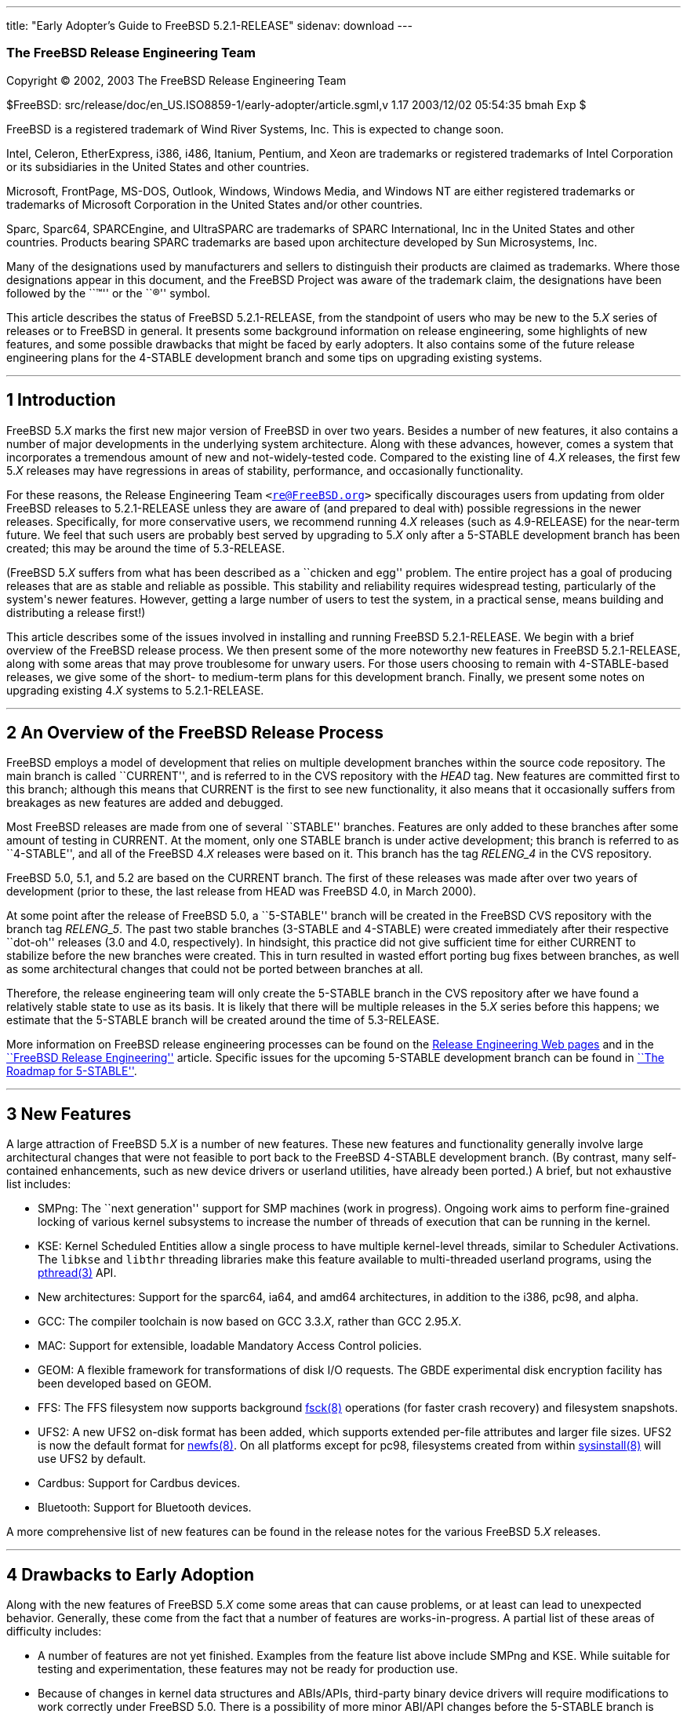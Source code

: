 ---
title: "Early Adopter's Guide to FreeBSD 5.2.1-RELEASE"
sidenav: download
---

++++


<div class="AUTHORGROUP"><a id="AEN4" name="AEN4"></a>
<h3 class="CORPAUTHOR">The FreeBSD Release Engineering Team</h3>
</div>

<p class="COPYRIGHT">Copyright &copy; 2002, 2003 The FreeBSD Release Engineering Team</p>

<p class="PUBDATE">$FreeBSD: src/release/doc/en_US.ISO8859-1/early-adopter/article.sgml,v
1.17 2003/12/02 05:54:35 bmah Exp $<br />
</p>

<div class="LEGALNOTICE"><a id="TRADEMARKS" name="TRADEMARKS"></a>
<p>FreeBSD is a registered trademark of Wind River Systems, Inc. This is expected to
change soon.</p>

<p>Intel, Celeron, EtherExpress, i386, i486, Itanium, Pentium, and Xeon are trademarks or
registered trademarks of Intel Corporation or its subsidiaries in the United States and
other countries.</p>

<p>Microsoft, FrontPage, MS-DOS, Outlook, Windows, Windows Media, and Windows NT are
either registered trademarks or trademarks of Microsoft Corporation in the United States
and/or other countries.</p>

<p>Sparc, Sparc64, SPARCEngine, and UltraSPARC are trademarks of SPARC International, Inc
in the United States and other countries. Products bearing SPARC trademarks are based
upon architecture developed by Sun Microsystems, Inc.</p>

<p>Many of the designations used by manufacturers and sellers to distinguish their
products are claimed as trademarks. Where those designations appear in this document, and
the FreeBSD Project was aware of the trademark claim, the designations have been followed
by the ``&trade;'' or the ``&reg;'' symbol.</p>
</div>

<div>
<div class="ABSTRACT"><a id="AEN19" name="AEN19"></a>
<p>This article describes the status of FreeBSD 5.2.1-RELEASE, from the standpoint of
users who may be new to the 5.<var class="REPLACEABLE">X</var> series of releases or to
FreeBSD in general. It presents some background information on release engineering, some
highlights of new features, and some possible drawbacks that might be faced by early
adopters. It also contains some of the future release engineering plans for the 4-STABLE
development branch and some tips on upgrading existing systems.</p>
</div>
</div>

<hr />
</div>

<div class="SECT1">
<h2 class="SECT1"><a id="INTRO" name="INTRO">1 Introduction</a></h2>

<p>FreeBSD 5.<var class="REPLACEABLE">X</var> marks the first new major version of
FreeBSD in over two years. Besides a number of new features, it also contains a number of
major developments in the underlying system architecture. Along with these advances,
however, comes a system that incorporates a tremendous amount of new and
not-widely-tested code. Compared to the existing line of 4.<var
class="REPLACEABLE">X</var> releases, the first few 5.<var class="REPLACEABLE">X</var>
releases may have regressions in areas of stability, performance, and occasionally
functionality.</p>

<p>For these reasons, the Release Engineering Team <code class="EMAIL">&#60;<a
href="mailto:re@FreeBSD.org">re@FreeBSD.org</a>&#62;</code> specifically discourages
users from updating from older FreeBSD releases to 5.2.1-RELEASE unless they are aware of
(and prepared to deal with) possible regressions in the newer releases. Specifically, for
more conservative users, we recommend running 4.<var class="REPLACEABLE">X</var> releases
(such as 4.9-RELEASE) for the near-term future. We feel that such users are probably best
served by upgrading to 5.<var class="REPLACEABLE">X</var> only after a 5-STABLE
development branch has been created; this may be around the time of 5.3-RELEASE.</p>

<p>(FreeBSD 5.<var class="REPLACEABLE">X</var> suffers from what has been described as a
``chicken and egg'' problem. The entire project has a goal of producing releases that are
as stable and reliable as possible. This stability and reliability requires widespread
testing, particularly of the system's newer features. However, getting a large number of
users to test the system, in a practical sense, means building and distributing a release
first!)</p>

<p>This article describes some of the issues involved in installing and running FreeBSD
5.2.1-RELEASE. We begin with a brief overview of the FreeBSD release process. We then
present some of the more noteworthy new features in FreeBSD 5.2.1-RELEASE, along with
some areas that may prove troublesome for unwary users. For those users choosing to
remain with 4-STABLE-based releases, we give some of the short- to medium-term plans for
this development branch. Finally, we present some notes on upgrading existing 4.<var
class="REPLACEABLE">X</var> systems to 5.2.1-RELEASE.</p>
</div>

<div class="SECT1">
<hr />
<h2 class="SECT1"><a id="RELEASE-OVERVIEW" name="RELEASE-OVERVIEW">2 An Overview of the
FreeBSD Release Process</a></h2>

<p>FreeBSD employs a model of development that relies on multiple development branches
within the source code repository. The main branch is called ``CURRENT'', and is referred
to in the CVS repository with the <var class="LITERAL">HEAD</var> tag. New features are
committed first to this branch; although this means that CURRENT is the first to see new
functionality, it also means that it occasionally suffers from breakages as new features
are added and debugged.</p>

<p>Most FreeBSD releases are made from one of several ``STABLE'' branches. Features are
only added to these branches after some amount of testing in CURRENT. At the moment, only
one STABLE branch is under active development; this branch is referred to as
``4-STABLE'', and all of the FreeBSD 4.<var class="REPLACEABLE">X</var> releases were
based on it. This branch has the tag <var class="LITERAL">RELENG_4</var> in the CVS
repository.</p>

<p>FreeBSD 5.0, 5.1, and 5.2 are based on the CURRENT branch. The first of these releases
was made after over two years of development (prior to these, the last release from HEAD
was FreeBSD 4.0, in March 2000).</p>

<p>At some point after the release of FreeBSD 5.0, a ``5-STABLE'' branch will be created
in the FreeBSD CVS repository with the branch tag <var class="LITERAL">RELENG_5</var>.
The past two stable branches (3-STABLE and 4-STABLE) were created immediately after their
respective ``dot-oh'' releases (3.0 and 4.0, respectively). In hindsight, this practice
did not give sufficient time for either CURRENT to stabilize before the new branches were
created. This in turn resulted in wasted effort porting bug fixes between branches, as
well as some architectural changes that could not be ported between branches at all.</p>

<p>Therefore, the release engineering team will only create the 5-STABLE branch in the
CVS repository after we have found a relatively stable state to use as its basis. It is
likely that there will be multiple releases in the 5.<var class="REPLACEABLE">X</var>
series before this happens; we estimate that the 5-STABLE branch will be created around
the time of 5.3-RELEASE.</p>

<p>More information on FreeBSD release engineering processes can be found on the <a
href="http://www.FreeBSD.org/releng/index.html" target="_top">Release Engineering Web
pages</a> and in the <a
href="http://www.FreeBSD.org/doc/en_US.ISO8859-1/articles/releng/index.html"
target="_top">``FreeBSD Release Engineering''</a> article. Specific issues for the
upcoming 5-STABLE development branch can be found in <a
href="http://docs.freebsd.org/doc/5.2.1-RELEASE/usr/share/doc/en_US.ISO8859-1/articles/5-roadmap/index.html"
target="_top">``The Roadmap for 5-STABLE''</a>.</p>
</div>

<div class="SECT1">
<hr />
<h2 class="SECT1"><a id="NEW" name="NEW">3 New Features</a></h2>

<p>A large attraction of FreeBSD 5.<var class="REPLACEABLE">X</var> is a number of new
features. These new features and functionality generally involve large architectural
changes that were not feasible to port back to the FreeBSD 4-STABLE development branch.
(By contrast, many self-contained enhancements, such as new device drivers or userland
utilities, have already been ported.) A brief, but not exhaustive list includes:</p>

<ul>
<li>
<p>SMPng: The ``next generation'' support for SMP machines (work in progress). Ongoing
work aims to perform fine-grained locking of various kernel subsystems to increase the
number of threads of execution that can be running in the kernel.</p>
</li>

<li>
<p>KSE: Kernel Scheduled Entities allow a single process to have multiple kernel-level
threads, similar to Scheduler Activations. The <tt class="FILENAME">libkse</tt> and <tt
class="FILENAME">libthr</tt> threading libraries make this feature available to
multi-threaded userland programs, using the <a
href="http://www.FreeBSD.org/cgi/man.cgi?query=pthread&amp;sektion=3&amp;manpath=FreeBSD+5.2.1-RELEASE">
<span class="CITEREFENTRY"><span class="REFENTRYTITLE">pthread</span>(3)</span></a>
API.</p>
</li>

<li>
<p>New architectures: Support for the sparc64, ia64, and amd64 architectures, in addition
to the i386, pc98, and alpha.</p>
</li>

<li>
<p>GCC: The compiler toolchain is now based on GCC 3.3.<var class="REPLACEABLE">X</var>,
rather than GCC 2.95.<var class="REPLACEABLE">X</var>.</p>
</li>

<li>
<p>MAC: Support for extensible, loadable Mandatory Access Control policies.</p>
</li>

<li>
<p>GEOM: A flexible framework for transformations of disk I/O requests. The GBDE
experimental disk encryption facility has been developed based on GEOM.</p>
</li>

<li>
<p>FFS: The FFS filesystem now supports background <a
href="http://www.FreeBSD.org/cgi/man.cgi?query=fsck&amp;sektion=8&amp;manpath=FreeBSD+5.2.1-RELEASE">
<span class="CITEREFENTRY"><span class="REFENTRYTITLE">fsck</span>(8)</span></a>
operations (for faster crash recovery) and filesystem snapshots.</p>
</li>

<li>
<p>UFS2: A new UFS2 on-disk format has been added, which supports extended per-file
attributes and larger file sizes. UFS2 is now the default format for <a
href="http://www.FreeBSD.org/cgi/man.cgi?query=newfs&amp;sektion=8&amp;manpath=FreeBSD+5.2.1-RELEASE">
<span class="CITEREFENTRY"><span class="REFENTRYTITLE">newfs</span>(8)</span></a>. On all
platforms except for pc98, filesystems created from within <a
href="http://www.FreeBSD.org/cgi/man.cgi?query=sysinstall&amp;sektion=8&amp;manpath=FreeBSD+5.2.1-RELEASE">
<span class="CITEREFENTRY"><span class="REFENTRYTITLE">sysinstall</span>(8)</span></a>
will use UFS2 by default.</p>
</li>

<li>
<p>Cardbus: Support for Cardbus devices.</p>
</li>

<li>
<p>Bluetooth: Support for Bluetooth devices.</p>
</li>
</ul>

<p>A more comprehensive list of new features can be found in the release notes for the
various FreeBSD 5.<var class="REPLACEABLE">X</var> releases.</p>
</div>

<div class="SECT1">
<hr />
<h2 class="SECT1"><a id="DRAWBACKS" name="DRAWBACKS">4 Drawbacks to Early
Adoption</a></h2>

<p>Along with the new features of FreeBSD 5.<var class="REPLACEABLE">X</var> come some
areas that can cause problems, or at least can lead to unexpected behavior. Generally,
these come from the fact that a number of features are works-in-progress. A partial list
of these areas of difficulty includes:</p>

<ul>
<li>
<p>A number of features are not yet finished. Examples from the feature list above
include SMPng and KSE. While suitable for testing and experimentation, these features may
not be ready for production use.</p>
</li>

<li>
<p>Because of changes in kernel data structures and ABIs/APIs, third-party binary device
drivers will require modifications to work correctly under FreeBSD 5.0. There is a
possibility of more minor ABI/API changes before the 5-STABLE branch is created,
particularly on newer machine architectures. In some (hopefully rare) cases, user-visible
structures may change, requiring recompiling of applications or reinstallation of
ports/packages.</p>
</li>

<li>
<p>Several parts of FreeBSD's base system functionality have been moved to the Ports
Collection. Notable examples include <b class="APPLICATION">Perl</b>, <b
class="APPLICATION">UUCP</b>, and most (but not all) games. While these programs are
still supported, their removal from the base system may cause some confusion.</p>
</li>

<li>
<p>Some parts of the FreeBSD base system have fallen into a state of disrepair due to a
lack of users and maintainers. These have been removed. Specific examples include the
generation of a.out-style executables, XNS networking support, and the X-10 controller
driver.</p>
</li>

<li>
<p>A number of ports and packages do not build or do not run correctly under FreeBSD
5.<var class="REPLACEABLE">X</var>, whereas they did under FreeBSD 4-STABLE. Generally
these problems are caused by compiler toolchain changes or cleanups of header files. In
some cases they are caused by changes in kernel or device support.</p>
</li>

<li>
<p>Many FreeBSD 5.<var class="REPLACEABLE">X</var> features are seeing wide exposure for
the first time. Many of these features (such as SMPng) have broad impacts on the kernel,
and it may be difficult to gauge their effects on stability and performance.</p>
</li>

<li>
<p>A certain amount of debugging and diagnostic code is still in place to help track down
problems in FreeBSD 5.<var class="REPLACEABLE">X</var>'s new features. This may cause
FreeBSD 5.<var class="REPLACEABLE">X</var> to perform more slowly than 4-STABLE.</p>
</li>

<li>
<p>Features are only added to the 4-STABLE development branch after a ``settling time''
in -CURRENT. FreeBSD 5.<var class="REPLACEABLE">X</var> does not have the stabilizing
influence of a -STABLE branch. (It is likely that the 5-STABLE development branch will be
created sometime after 5.3-RELEASE.)</p>
</li>

<li>
<p>Documentation (such as the FreeBSD <a
href="http://www.FreeBSD.org/doc/en_US.ISO8859-1/books/handbook/index.html"
target="_top">Handbook</a> and <a
href="http://www.FreeBSD.org/doc/en_US.ISO8859-1/books/faq/index.html"
target="_top">FAQ</a>) may not reflect changes recently made to FreeBSD 5.<var
class="REPLACEABLE">X</var>.</p>
</li>
</ul>

<p>Because a number of these drawbacks affect system stability, the release engineering
team recommends that more conservative sites and users stick to releases based on the
4-STABLE branch until the 5.<var class="REPLACEABLE">X</var> series is more polished.
While we believe that many initial problems with stability have been fixed, some issues
with performance are still being addressed by works-in-progress. We also note that best
common practices in system administration call for trying operating system upgrades in a
test environment before upgrading one's production, or ``mission-critical'' systems.</p>
</div>

<div class="SECT1">
<hr />
<h2 class="SECT1"><a id="PLANS-STABLE" name="PLANS-STABLE">5 Plans for the 4-STABLE
Branch</a></h2>

<p>It is important to note that even though releases are being made in the 5.<var
class="REPLACEABLE">X</var> series, support for 4.<var class="REPLACEABLE">X</var>
releases will continue for some time. Indeed, FreeBSD 4.8 was released two months after
5.0, in April 2003, followed by 4.9, in October 2003. Future releases from the 4-STABLE
branch (if any) will depend on several factors. The most important of these is the
existence and stability of the 5-STABLE branch. If CURRENT is not sufficiently stable to
allow the creation of a 5-STABLE branch, this may require and permit more releases from
the 4-STABLE branch. Until the last declared release on the 4-STABLE branch, new features
may be merged from <var class="LITERAL">HEAD</var> at the discretion of developers,
subject to existing release engineering policies.</p>

<p>To some extent, the release engineering team (as well as the developer community as a
whole) will take into account user demand for future 4-STABLE releases. This demand,
however, will need to be balanced with release engineering resources (particularly
developers' time, computing resources, and mirror archive space). We note that in
general, the FreeBSD community (both users and developers) has shown a preference for
moving forward with new features in the 5.<var class="REPLACEABLE">X</var> branch and
beyond, due to the difficulty involved in backporting (and maintaining) new functionality
in 4.<var class="REPLACEABLE">X</var>.</p>

<p>The Security Officer Team <code class="EMAIL">&#60;<a
href="mailto:security-officer@FreeBSD.org">security-officer@FreeBSD.org</a>&#62;</code>
will continue to support releases made from the 4-STABLE branch in accordance with their
published policies, which can be found on the <a
href="http://www.FreeBSD.org/security/index.html" target="_top">Security page</a> on the
FreeBSD web site. Generally, the two most recent releases from any branch will be
supported with respect to security advisories and security fixes. At its discretion, the
team may support other releases for specific issues.</p>

<p>At this point, the release engineering team has no specific plans for future releases
from the 4-STABLE development branch. It seems likely that any future releases (if any)
from this branch will be lightweight, ``point'' releases. These will probably carry
4.9.<var class="REPLACEABLE">X</var> version numbers, to indicate that they are not
intended to provide large amount of new functionality compared to 4.9-RELEASE. In
general, these releases will emphasize security fixes, bug fixes, and device driver
updates (particularly to accommodate new hardware easily supported by existing drivers).
Major new features (especially those requiring infrastructure support added in 5.<var
class="REPLACEABLE">X</var>) will probably not be added in these releases.</p>
</div>

<div class="SECT1">
<hr />
<h2 class="SECT1"><a id="UPGRADE" name="UPGRADE">6 Notes on Upgrading from FreeBSD 4.<var
class="REPLACEABLE">X</var></a></h2>

<p>For those users with existing FreeBSD systems, this section offers a few notes on
upgrading a FreeBSD 4.<var class="REPLACEABLE">X</var> system to 5.<var
class="REPLACEABLE">X</var>. As with any FreeBSD upgrade, it is crucial to read the
release notes and the errata for the version in question, as well as <tt
class="FILENAME">src/UPDATING</tt> in the case of source upgrades.</p>

<div class="SECT2">
<hr />
<h3 class="SECT2"><a id="AEN165" name="AEN165">6.1 Binary Upgrades</a></h3>

<p>Probably the most straightforward approach is that of ``backup everything, reformat,
reinstall, and restore everything''. This eliminates problems of incompatible or obsolete
executables or configuration files polluting the new system. It allows new filesystems to
be created to take advantage of new functionality (most notably, the UFS2 defaults).</p>

<p>As of this time, the binary upgrade option in <a
href="http://www.FreeBSD.org/cgi/man.cgi?query=sysinstall&amp;sektion=8&amp;manpath=FreeBSD+5.2.1-RELEASE">
<span class="CITEREFENTRY"><span class="REFENTRYTITLE">sysinstall</span>(8)</span></a>
has not been well-tested for cross-major-version upgrades. Using this feature is not
recommended. In particular, a binary upgrade will leave behind a number of files that are
present in FreeBSD 4.<var class="REPLACEABLE">X</var> but not in 5.<var
class="REPLACEABLE">X</var>. These obsolete files may create some problems. Examples of
these files include old C++ headers, programs moved to the Ports Collection, or shared
libraries that have moved to support dynamically-linked root filesystem executables.</p>

<p>On the <span class="TRADEMARK">i386</span>&#8482; and pc98 platforms, a UserConfig
utility exists on 4-STABLE to allow boot-time configuration of ISA devices when booting
from installation media. Under FreeBSD 5.<var class="REPLACEABLE">X</var>, this
functionality has been replaced in part by the <a
href="http://www.FreeBSD.org/cgi/man.cgi?query=device.hints&amp;sektion=5&amp;manpath=FreeBSD+5.2.1-RELEASE">
<span class="CITEREFENTRY"><span class="REFENTRYTITLE">device.hints</span>(5)</span></a>
mechanism (it allows specifying the same parameters, but with a very different
interface).</p>

<p>Floppy-based binary installations may require downloading a third, new floppy image
holding additional device drivers in kernel modules. This <tt
class="FILENAME">drivers.flp</tt> floppy image will generally be found in the same
location as the usual <tt class="FILENAME">kern.flp</tt> and <tt
class="FILENAME">mfsroot.flp</tt> floppy images.</p>

<p>CDROM-based installations on the <span class="TRADEMARK">i386</span> architecture now
use a ``no-emulation'' boot loader. This allows, among other things, the use of a <var
class="LITERAL">GENERIC</var> kernel, rather than the stripped-down kernel on the floppy
images. In theory, any system capable of booting the <span
class="TRADEMARK">Microsoft</span>&reg; <span
class="TRADEMARK">Windows&nbsp;NT</span>&reg; 4 installation CDROMs should be able to
cope with the FreeBSD 5.<var class="REPLACEABLE">X</var> CDROMs.</p>
</div>

<div class="SECT2">
<hr />
<h3 class="SECT2"><a id="AEN192" name="AEN192">6.2 Source Upgrades</a></h3>

<p>Reading <tt class="FILENAME">src/UPDATING</tt> is absolutely essential. The section
entitled ``To upgrade from 4.x-stable to current'' contains a step-by-step update
procedure. This procedure must be followed exactly, without making use of the
``shortcuts'' that some users occasionally employ.</p>
</div>

<div class="SECT2">
<hr />
<h3 class="SECT2"><a id="AEN198" name="AEN198">6.3 Common Notes</a></h3>

<p><b class="APPLICATION">Perl</b> has been removed from the base system, and should be
installed either from a pre-built package or from the Ports Collection. Building Perl as
a part of the base system created a number of difficulties which made updates
problematic. The base system utilities that used Perl have either been rewritten (if
still applicable) or discarded (if obsolete). <a
href="http://www.FreeBSD.org/cgi/man.cgi?query=sysinstall&amp;sektion=8&amp;manpath=FreeBSD+5.2.1-RELEASE">
<span class="CITEREFENTRY"><span class="REFENTRYTITLE">sysinstall</span>(8)</span></a>
will now install the Perl package as a part of most distribution sets, so most users will
not notice this change.</p>

<p>It is generally possible to run old 4.<var class="REPLACEABLE">X</var> executables
under 5.<var class="REPLACEABLE">X</var>, but this requires the <tt
class="FILENAME">compat4x</tt> distribution to be installed. Using old ports may be
possible in some cases, although there are a number of known cases of backward
incompatibility. As an example, the <a
href="http://www.FreeBSD.org/cgi/url.cgi?ports/devel/gnomevfs2/pkg-descr"><tt
class="FILENAME">devel/gnomevfs2</tt></a>, <a
href="http://www.FreeBSD.org/cgi/url.cgi?ports/mail/postfix/pkg-descr"><tt
class="FILENAME">mail/postfix</tt></a>, and <a
href="http://www.FreeBSD.org/cgi/url.cgi?ports/security/cfs/pkg-descr"><tt
class="FILENAME">security/cfs</tt></a> ports need to be recompiled due to changes in the
<var class="LITERAL">statfs</var> structure.</p>

<p>When installing or upgrading over the top of an existing 4-STABLE-based system, it is
extremely important to clear out old header files in <tt
class="FILENAME">/usr/include</tt>. Renaming or moving this directory before a binary
installation or an <var class="LITERAL">installworld</var> is generally sufficient. If
this step is not taken, confusion may result (especially with C++ programs) as the
compiler may wind up using a mixture of obsolete and current header files.</p>

<p><tt class="FILENAME">MAKEDEV</tt> is no longer available, nor is it required. FreeBSD
5.<var class="REPLACEABLE">X</var> uses a device filesystem, which automatically creates
device nodes on demand. For more information, please see <a
href="http://www.FreeBSD.org/cgi/man.cgi?query=devfs&amp;sektion=5&amp;manpath=FreeBSD+5.2.1-RELEASE">
<span class="CITEREFENTRY"><span class="REFENTRYTITLE">devfs</span>(5)</span></a>.</p>

<p>UFS2 is the default on-disk format for file systems created using <a
href="http://www.FreeBSD.org/cgi/man.cgi?query=newfs&amp;sektion=8&amp;manpath=FreeBSD+5.2.1-RELEASE">
<span class="CITEREFENTRY"><span class="REFENTRYTITLE">newfs</span>(8)</span></a>. For
all platforms except pc98, it is also the default for file systems created using the disk
labeling screen within <a
href="http://www.FreeBSD.org/cgi/man.cgi?query=sysinstall&amp;sektion=8&amp;manpath=FreeBSD+5.2.1-RELEASE">
<span class="CITEREFENTRY"><span class="REFENTRYTITLE">sysinstall</span>(8)</span></a>.
Because FreeBSD 4.<var class="REPLACEABLE">X</var> only understands UFS1 (not UFS2), disk
partitions that need to be accessed by both 5.<var class="REPLACEABLE">X</var> and 4.<var
class="REPLACEABLE">X</var> must be created with UFS1. This can be specified using the
<var class="OPTION">-O1</var> option to <a
href="http://www.FreeBSD.org/cgi/man.cgi?query=newfs&amp;sektion=8&amp;manpath=FreeBSD+5.2.1-RELEASE">
<span class="CITEREFENTRY"><span class="REFENTRYTITLE">newfs</span>(8)</span></a>, or on
the disk labeling screen in <a
href="http://www.FreeBSD.org/cgi/man.cgi?query=sysinstall&amp;sektion=8&amp;manpath=FreeBSD+5.2.1-RELEASE">
<span class="CITEREFENTRY"><span class="REFENTRYTITLE">sysinstall</span>(8)</span></a>.
This situation most often arises with a a single machine that dual-boots FreeBSD 4.<var
class="REPLACEABLE">X</var> and FreeBSD 5.<var class="REPLACEABLE">X</var>. Note that
there is no way to convert file systems between the two on-disk formats (other than
backing up, re-creating the file system, and restoring).</p>
</div>
</div>

<div class="SECT1">
<hr />
<h2 class="SECT1"><a id="SUMMARY" name="SUMMARY">7 Summary</a></h2>

<p>While FreeBSD 5.2.1-RELEASE contains a number of new and exciting features, it may not
be suitable for all users at this time. In this document, we presented some background on
release engineering, some of the more notable new features of the 5.<var
class="REPLACEABLE">X</var> series, and some drawbacks to early adoption. We also
presented some future plans for the 4-STABLE development branch and some tips on
upgrading for early adopters.</p>
</div>
</div>

<hr />
<p align="center"><small>This file, and other release-related documents, can be
downloaded from <a href="ftp://ftp.FreeBSD.org/">ftp://ftp.FreeBSD.org/</a>.</small></p>

<p align="center"><small>For questions about FreeBSD, read the <a
href="http://www.FreeBSD.org/docs.html">documentation</a> before contacting &#60;<a
href="mailto:questions@FreeBSD.org">questions@FreeBSD.org</a>&#62;.</small></p>

<p align="center"><small>For questions about this documentation, e-mail &#60;<a
href="mailto:doc@FreeBSD.org">doc@FreeBSD.org</a>&#62;.</small></p>

<br />
<br />
++++


